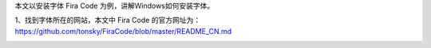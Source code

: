 .. title: Windows安装字体
.. slug: windowsan-zhuang-zi-ti
.. date: 2022-12-11 22:35:06 UTC+08:00
.. tags: 计算机基础
.. category: 计算机基础
.. link: 
.. description: 
.. type: text


本文以安装字体 Fira Code 为例，讲解Windows如何安装字体。

1、找到字体所在的网站，本文中 Fira Code 的官方网址为： https://github.com/tonsky/FiraCode/blob/master/README_CN.md

.. image:: /images/ec1f2d6a6c4fe3de57c90f765477408.png

